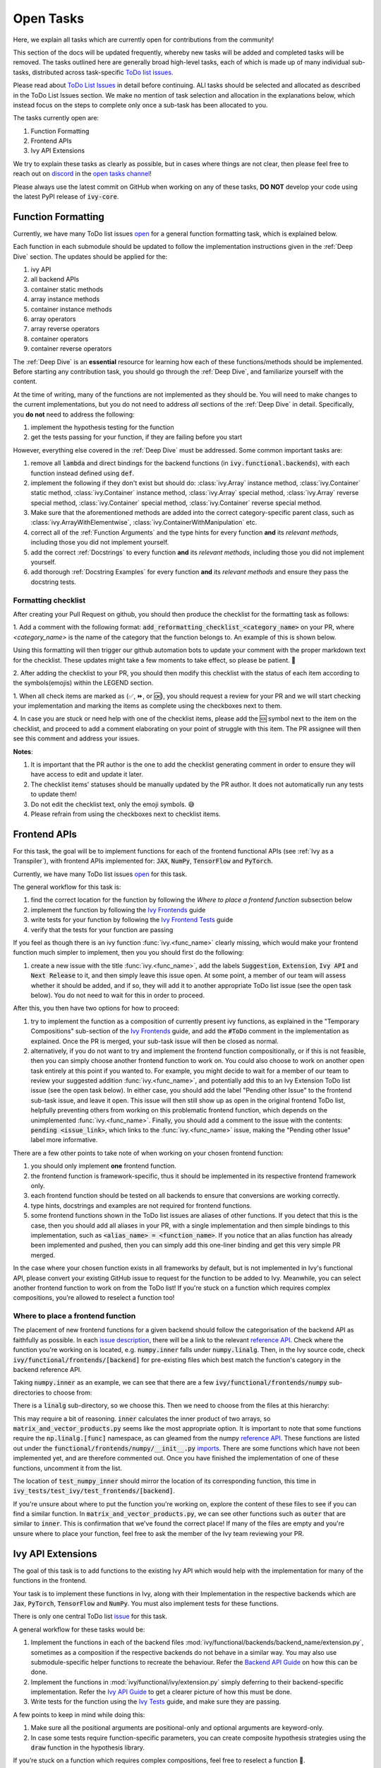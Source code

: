 Open Tasks
==========

.. _`repo`: https://github.com/unifyai/ivy
.. _`discord`: https://discord.gg/ZVQdvbzNQJ
.. _`open tasks channel`: https://discord.com/channels/799879767196958751/985156466963021854
.. _`Ivy Frontends`: https://lets-unify.ai/ivy/deep_dive/ivy_frontends.html
.. _`Ivy Frontend Tests`: https://lets-unify.ai/ivy/deep_dive/ivy_frontends_tests.html
.. _`Ivy Tests`: https://lets-unify.ai/ivy/deep_dive/14_ivy_tests.html
.. _`issue description`: https://github.com/unifyai/ivy/issues/1526
.. _`reference API`: https://numpy.org/doc/stable/reference/routines.linalg.html
.. _`imports`: https://github.com/unifyai/ivy/blob/38dbb607334cb32eb513630c4496ad0024f80e1c/ivy/functional/frontends/numpy/__init__.py#L27

Here, we explain all tasks which are currently open for
contributions from the community!

This section of the docs will be updated frequently, whereby new tasks will be added and
completed tasks will be removed. The tasks outlined here are generally broad high-level
tasks, each of which is made up of many individual sub-tasks,
distributed across task-specific
`ToDo list issues <https://github.com/unifyai/ivy/issues?q=is%3Aopen+is%3Aissue+label%3AToDo>`_.

Please read about
`ToDo List Issues <https://lets-unify.ai/ivy/contributing/the_basics.html#todo-list-issues>`_
in detail before continuing.
ALl tasks should be selected and allocated as described in the ToDo List Issues section.
We make no mention of task selection and allocation in the explanations below, which
instead focus on the steps to complete only once a sub-task has been allocated to you.

The tasks currently open are:

#. Function Formatting
#. Frontend APIs
#. Ivy API Extensions

We try to explain these tasks as clearly as possible, but in cases where things are not
clear, then please feel free to reach out on `discord`_ in the `open tasks channel`_!

Please always use the latest commit on GitHub when working on any of these tasks,
**DO NOT** develop your code using the latest PyPI release of :code:`ivy-core`.

Function Formatting
-------------------

Currently, we have many ToDo list issues
`open <https://github.com/unifyai/ivy/issues?q=is%3Aopen+is%3Aissue+label%3A%22Function+Reformatting%22+label%3AToDo>`_
for a general function formatting task,
which is explained below.

Each function in each submodule should be updated to follow the implementation
instructions given in the :ref:`Deep Dive` section.
The updates should be applied for the:

#. ivy API
#. all backend APIs
#. container static methods
#. array instance methods
#. container instance methods
#. array operators
#. array reverse operators
#. container operators
#. container reverse operators

The :ref:`Deep Dive` is an **essential** resource for learning how each of these
functions/methods should be implemented. Before starting any contribution task,
you should go through the :ref:`Deep Dive`, and familiarize yourself with the content.

At the time of writing, many of the functions are not implemented as they should be.
You will need to make changes to the current implementations,
but you do not need to address *all* sections of the :ref:`Deep Dive` in detail.
Specifically, you **do not** need to address the following:

#. implement the hypothesis testing for the function
#. get the tests passing for your function, if they are failing before you start

However, everything else covered in the :ref:`Deep Dive` must be addressed.
Some common important tasks are:

#. remove all :code:`lambda` and direct bindings for the backend functions
   (in :code:`ivy.functional.backends`), with each function instead defined using
   :code:`def`.
#. implement the following if they don't exist but should do: :class:`ivy.Array` instance
   method, :class:`ivy.Container` static method, :class:`ivy.Container` instance method,
   :class:`ivy.Array` special method, :class:`ivy.Array` reverse special method,
   :class:`ivy.Container` special method, :class:`ivy.Container` reverse special method.
#. Make sure that the aforementioned methods are added into the correct
   category-specific parent class, such as :class:`ivy.ArrayWithElementwise`,
   :class:`ivy.ContainerWithManipulation` etc.
#. correct all of the :ref:`Function Arguments` and the type hints for every
   function **and** its *relevant methods*, including those you did not implement
   yourself.
#. add the correct :ref:`Docstrings` to every function **and** its *relevant methods*,
   including those you did not implement yourself.
#. add thorough :ref:`Docstring Examples` for every function **and** its
   *relevant methods* and ensure they pass the docstring tests.

Formatting checklist
~~~~~~~~~~~~~~~~~~~~

After creating your Pull Request on github, you should then produce the checklist
for the formatting task as follows: 

1. Add a comment with the following format: 
:code:`add_reformatting_checklist_<category_name>` on your PR, where *<category_name>* 
is the name of the category that the function belongs to. An example of this is shown below.

.. image:: https://github.com/unifyai/unifyai.github.io/blob/master/img/externally_linked/contributing/4_open_tasks/checklist_generator.png?raw=true
   :width: 420

Using this formatting will then trigger our github automation bots to update your 
comment with the proper markdown text for the checklist. These updates might take a
few moments to take effect, so please be patient. 🙂

2. After adding the checklist to your PR, you should then modify this checklist with 
the status of each item according to the symbols(emojis) within the LEGEND section.

.. image:: https://github.com/unifyai/unifyai.github.io/blob/master/img/externally_linked/contributing/4_open_tasks/checklist_legend.png?raw=true
   :width: 420

1. When all check items are marked as (✅, ⏩, or 🆗), you should request a review for 
your PR and we will start checking your implementation and marking the items as complete 
using the checkboxes next to them.

.. image:: https://github.com/unifyai/unifyai.github.io/blob/master/img/externally_linked/contributing/4_open_tasks/checklist_checked.png?raw=true
   :width: 420

4. In case you are stuck or need help with one of the checklist items, please add the
🆘 symbol next to the item on the checklist, and proceed to add a comment elaborating
on your point of struggle with this item. The PR assignee will then see this comment
and address your issues.

.. image:: https://github.com/unifyai/unifyai.github.io/blob/master/img/externally_linked/contributing/4_open_tasks/checklist_SOS.png?raw=true
   :width: 420

**Notes**: 

1. It is important that the PR author is the one to add the checklist generating comment in order to ensure they will have access to edit and update it later.
2. The checklist items' statuses should be manually updated by the PR author. It does not automatically run any tests to update them!
3. Do not edit the checklist text, only the emoji symbols. 😅
4. Please refrain from using the checkboxes next to checklist items.


Frontend APIs
-------------

For this task, the goal will be to implement functions for each of the
frontend functional APIs (see :ref:`Ivy as a Transpiler`),
with frontend APIs implemented for:
:code:`JAX`, :code:`NumPy`, :code:`TensorFlow` and :code:`PyTorch`.

Currently, we have many ToDo list issues
`open <https://github.com/unifyai/ivy/issues?page=1&q=is%3Aopen+is%3Aissue+label%3AToDo+label%3A%22JAX+Frontend%22%2C%22TensorFlow+Frontend%22%2C%22PyTorch+Frontend%22%2C%22NumPy+Frontend%22>`_
for this task.

The general workflow for this task is:

#. find the correct location for the function by following the *Where to place a frontend function* subsection below
#. implement the function by following the `Ivy Frontends`_ guide
#. write tests for your function by following the `Ivy Frontend Tests`_ guide
#. verify that the tests for your function are passing

If you feel as though there is an ivy function :func:`ivy.<func_name>` clearly missing,
which would make your frontend function much simpler to implement,
then you you should first do the following:

#. create a new issue with the title :func:`ivy.<func_name>`, add the labels
   :code:`Suggestion`, :code:`Extension`, :code:`Ivy API` and :code:`Next Release`
   to it, and then simply leave this issue open. At some point, a member of our team
   will assess whether it should be added, and if so, they will add it to another
   appropriate ToDo list issue (see the open task below).
   You do not need to wait for this in order to proceed.

After this, you then have two options for how to proceed:

#. try to implement the function as a composition of currently present ivy functions,
   as explained in the "Temporary Compositions" sub-section of the `Ivy Frontends`_
   guide, and add the :code:`#ToDo` comment in the implementation as explained. Once the
   PR is merged, your sub-task issue will then be closed as normal.
#. alternatively, if you do not want to try and implement the frontend function
   compositionally, or if this is not feasible, then you can simply choose another
   frontend function to work on. You could also choose to work on another open task
   entirely at this point if you wanted to. For example, you might decide to wait for a
   member of our team to review your suggested addition :func:`ivy.<func_name>`, and
   potentially add this to an Ivy Extension ToDo list issue (see the open task below).
   In either case, you should add the label "Pending other Issue" to the frontend
   sub-task issue, and leave it open. This issue will then still show up as open in the
   original frontend ToDo list, helpfully preventing others from working on this
   problematic frontend function, which depends on the unimplemented
   :func:`ivy.<func_name>`. Finally, you should add a comment to the issue with the
   contents: :code:`pending <issue_link>`, which links to the :func:`ivy.<func_name>`
   issue, making the "Pending other Issue" label more informative.

There are a few other points to take note of when working on your chosen frontend
function:

#. you should only implement **one** frontend function.
#. the frontend function is framework-specific, thus it should be implemented in
   its respective frontend framework only.
#. each frontend function should be tested on all backends to ensure that conversions
   are working correctly.
#. type hints, docstrings and examples are not required for frontend functions.
#. some frontend functions shown in the ToDo list issues are aliases of other functions.
   If you detect that this is the case, then you should add all aliases in your PR, with
   a single implementation and then simple bindings to this implementation, such as
   :code:`<alias_name> = <function_name>`. If you notice that an alias function has
   already been implemented and pushed, then you can simply add this one-liner binding
   and get this very simple PR merged.

In the case where your chosen function exists in all frameworks by default, but
is not implemented in Ivy's functional API, please convert your existing GitHub
issue to request for the function to be added to Ivy. Meanwhile, you can select
another frontend function to work on from the ToDo list! If you're stuck on a
function which requires complex compositions, you're allowed to reselect a function
too!

Where to place a frontend function
~~~~~~~~~~~~~~~~~~~~~~~~~~~~~~~~~~

The placement of new frontend functions for a given backend should follow the categorisation of the backend API as
faithfully as possible. In each `issue description`_, there will be a link to the relevant `reference API`_. Check
where the function you're working on is located, e.g. :code:`numpy.inner` falls under :code:`numpy.linalg`. Then, in the
Ivy source code, check :code:`ivy/functional/frontends/[backend]` for pre-existing files which best match the function's
category in the backend reference API.

Taking :code:`numpy.inner` as an example, we can see that there are a few :code:`ivy/functional/frontends/numpy`
sub-directories to choose from:

.. code-block:: bash
    :emphasize-lines: 4

    creation_routines
    fft
    indexing_routines
    linalg
    logic
    ma
    manipulation_routines
    mathematical_functions
    matrix
    ndarray
    random
    sorting_searching_counting
    statistics
    ufunc

There is a :code:`linalg` sub-directory, so we choose this. Then we need to choose
from the files at this hierarchy:

.. code-block:: bash
    :emphasize-lines: 3

    __init__.py
    decompositions.py
    matrix_and_vector_products.py
    matrix_eigenvalues.py
    norms_and_other_numbers.py
    solving_equations_and_inverting_matrices.py


This may require a bit of reasoning. :code:`inner` calculates the inner product of two arrays, so
:code:`matrix_and_vector_products.py` seems like the most appropriate option. It is important to note that some functions
require the :code:`np.linalg.[func]` namespace, as can gleamed from the numpy `reference API`_.
These functions are listed out under the :code:`functional/frontends/numpy/__init__.py` `imports`_. There are some
functions which have not been implemented yet, and are therefore commented out. Once you have finished the implementation of
one of these functions, uncomment it from the list.


The location of
:code:`test_numpy_inner` should mirror the location of its corresponding function, this time in
:code:`ivy_tests/test_ivy/test_frontends/[backend]`.

If you're unsure about where to put the function you're working on, explore the content of these files to see if you
can find a similar function. In :code:`matrix_and_vector_products.py`, we can see other functions such as :code:`outer`
that are similar to :code:`inner`. This is confirmation that we've found the correct place! If many of the files are
empty and you're unsure where to place your function, feel free to ask the member of the Ivy team reviewing your PR.


Ivy API Extensions
------------------

The goal of this task is to add functions to the existing Ivy API which 
would help with the implementation for many of the functions in the frontend.

Your task is to implement these functions in Ivy, along with their Implementation 
in the respective backends which are :code:`Jax`, :code:`PyTorch`, :code:`TensorFlow` 
and :code:`NumPy`. You must also implement tests for these functions.

There is only one central ToDo list
`issue <https://github.com/unifyai/ivy/issues/3856>`_
for this task.

A general workflow for these tasks would be:

#. Implement the functions in each of the backend files :mod:`ivy/functional/backends/backend_name/extension.py`,
   sometimes as a composition if the respective backends do not behave in a similar way. You may also use submodule-specific 
   helper functions to recreate the behaviour. Refer the `Backend API Guide <https://lets-unify.ai/ivy/deep_dive/navigating_the_code.html#backend-api>`_
   on how this can be done.
#. Implement the functions in :mod:`ivy/functional/ivy/extension.py` simply deferring to
   their backend-specific implementation. Refer the `Ivy API Guide <https://lets-unify.ai/ivy/deep_dive/navigating_the_code.html#ivy-api>`_ 
   to get a clearer picture of how this must be done.
#. Write tests for the function using the `Ivy Tests`_ guide, and make sure they are passing.

A few points to keep in mind while doing this:

#. Make sure all the positional arguments are positional-only and optional arguments are keyword-only.
#. In case some tests require function-specific parameters, you can create composite hypothesis strategies using the :code:`draw` function 
   in the hypothesis library.

If you’re stuck on a function which requires complex compositions, feel free to reselect a function 🙂.


**Round Up**

This should have hopefully given you a good understanding of the basics for contributing.

If you have any questions, please feel free to reach out on `discord`_ in the `open tasks channel`_!
